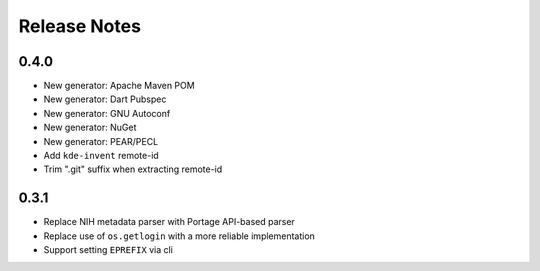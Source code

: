 .. SPDX-FileCopyrightText: 2023 Anna <cyber@sysrq.in>
.. SPDX-License-Identifier: WTFPL
.. No warranty.

Release Notes
=============

0.4.0
-----
* New generator: Apache Maven POM
* New generator: Dart Pubspec
* New generator: GNU Autoconf
* New generator: NuGet
* New generator: PEAR/PECL
* Add ``kde-invent`` remote-id
* Trim ".git" suffix when extracting remote-id

0.3.1
-----

* Replace NIH metadata parser with Portage API-based parser
* Replace use of ``os.getlogin`` with a more reliable implementation
* Support setting ``EPREFIX`` via cli
